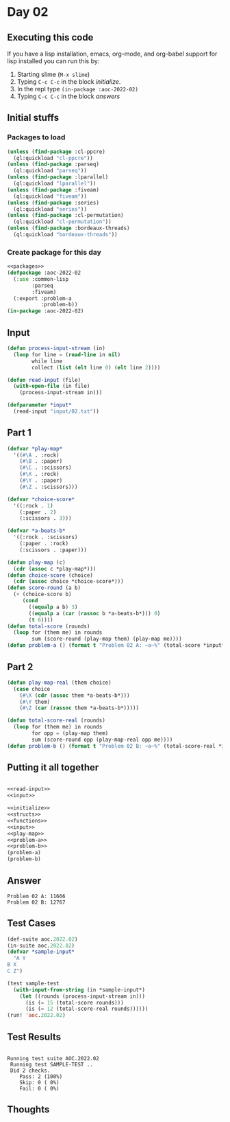 #+STARTUP: indent contents
#+OPTIONS: num:nil toc:nil
* Day 02
** Executing this code
If you have a lisp installation, emacs, org-mode, and org-babel
support for lisp installed you can run this by:
1. Starting slime (=M-x slime=)
2. Typing =C-c C-c= in the block [[initialize][initialize]].
3. In the repl type =(in-package :aoc-2022-02)=
4. Typing =C-c C-c= in the block [[answers][answers]]
** Initial stuffs
*** Packages to load
#+NAME: packages
#+BEGIN_SRC lisp :results silent
  (unless (find-package :cl-ppcre)
    (ql:quickload "cl-ppcre"))
  (unless (find-package :parseq)
    (ql:quickload "parseq"))
  (unless (find-package :lparallel)
    (ql:quickload "lparallel"))
  (unless (find-package :fiveam)
    (ql:quickload "fiveam"))
  (unless (find-package :series)
    (ql:quickload "series"))
  (unless (find-package :cl-permutation)
    (ql:quickload "cl-permutation"))
  (unless (find-package :bordeaux-threads)
    (ql:quickload "bordeaux-threads"))
#+END_SRC
*** Create package for this day
#+NAME: initialize
#+BEGIN_SRC lisp :noweb yes :results silent
  <<packages>>
  (defpackage :aoc-2022-02
    (:use :common-lisp
          :parseq
          :fiveam)
    (:export :problem-a
             :problem-b))
  (in-package :aoc-2022-02)
#+END_SRC
** Input
#+NAME: read-input
#+BEGIN_SRC lisp :results silent
  (defun process-input-stream (in)
    (loop for line = (read-line in nil)
          while line
          collect (list (elt line 0) (elt line 2))))

  (defun read-input (file)
    (with-open-file (in file)
      (process-input-stream in)))
#+END_SRC
#+NAME: input
#+BEGIN_SRC lisp :noweb yes :results silent
  (defparameter *input*
    (read-input "input/02.txt"))
#+END_SRC
** Part 1
#+NAME: play-map
#+BEGIN_SRC lisp :noweb yes :results silent
  (defvar *play-map*
    '((#\A . :rock)
      (#\B . :paper)
      (#\C . :scissors)
      (#\X . :rock)
      (#\Y . :paper)
      (#\Z . :scissors)))

  (defvar *choice-score*
    '((:rock . 1)
      (:paper . 2)
      (:scissors . 3)))

  (defvar *a-beats-b*
    '((:rock . :scissors)
      (:paper . :rock)
      (:scissors . :paper)))
#+END_SRC
#+NAME: problem-a
#+BEGIN_SRC lisp :noweb yes :results silent
  (defun play-map (c)
    (cdr (assoc c *play-map*)))
  (defun choice-score (choice)
    (cdr (assoc choice *choice-score*)))
  (defun score-round (a b)
    (+ (choice-score b)
       (cond
         ((equalp a b) 3)
         ((equalp a (car (rassoc b *a-beats-b*))) 0)
         (t 6))))
  (defun total-score (rounds)
    (loop for (them me) in rounds
          sum (score-round (play-map them) (play-map me))))
  (defun problem-a () (format t "Problem 02 A: ~a~%" (total-score *input*)))
#+END_SRC
** Part 2
#+NAME: problem-b
#+BEGIN_SRC lisp :noweb yes :results silent
  (defun play-map-real (them choice)
    (case choice
      (#\X (cdr (assoc them *a-beats-b*)))
      (#\Y them)
      (#\Z (car (rassoc them *a-beats-b*)))))

  (defun total-score-real (rounds)
    (loop for (them me) in rounds
          for opp = (play-map them)
          sum (score-round opp (play-map-real opp me))))
  (defun problem-b () (format t "Problem 02 B: ~a~%" (total-score-real *input*)))
#+END_SRC
** Putting it all together
#+NAME: structs
#+BEGIN_SRC lisp :noweb yes :results silent

#+END_SRC
#+NAME: functions
#+BEGIN_SRC lisp :noweb yes :results silent
  <<read-input>>
  <<input>>
#+END_SRC
#+NAME: answers
#+BEGIN_SRC lisp :results output :exports both :noweb yes :tangle no
  <<initialize>>
  <<structs>>
  <<functions>>
  <<input>>
  <<play-map>>
  <<problem-a>>
  <<problem-b>>
  (problem-a)
  (problem-b)
#+END_SRC
** Answer
#+RESULTS: answers
: Problem 02 A: 11666
: Problem 02 B: 12767
** Test Cases
#+NAME: test-cases
#+BEGIN_SRC lisp :results output :exports both
  (def-suite aoc.2022.02)
  (in-suite aoc.2022.02)
  (defvar *sample-input*
    "A Y
  B X
  C Z")

  (test sample-test
    (with-input-from-string (in *sample-input*)
      (let ((rounds (process-input-stream in)))
        (is (= 15 (total-score rounds)))
        (is (= 12 (total-score-real rounds))))))
  (run! 'aoc.2022.02)
#+END_SRC
** Test Results
#+RESULTS: test-cases
: 
: Running test suite AOC.2022.02
:  Running test SAMPLE-TEST ..
:  Did 2 checks.
:     Pass: 2 (100%)
:     Skip: 0 ( 0%)
:     Fail: 0 ( 0%)
** Thoughts
